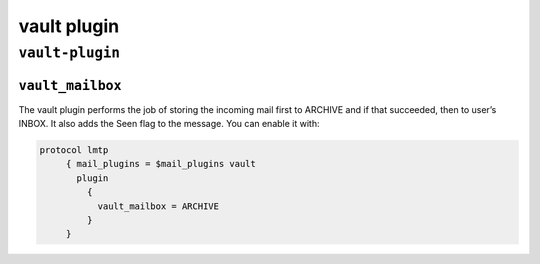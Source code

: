 .. _plugin-vault:

====================
vault plugin
====================

``vault-plugin``
^^^^^^^^^^^^^^^^^^^
.. _plugin-vault-setting_vault_mailbox:

``vault_mailbox``
-------------------

The vault plugin performs the job of storing the incoming mail first to ARCHIVE and if that succeeded, 
then to user’s INBOX. It also adds the \Seen flag to the message. You can enable it with:

.. code-block:: none
    
   protocol lmtp
        { mail_plugins = $mail_plugins vault
          plugin 
            { 
              vault_mailbox = ARCHIVE
            }
        }
